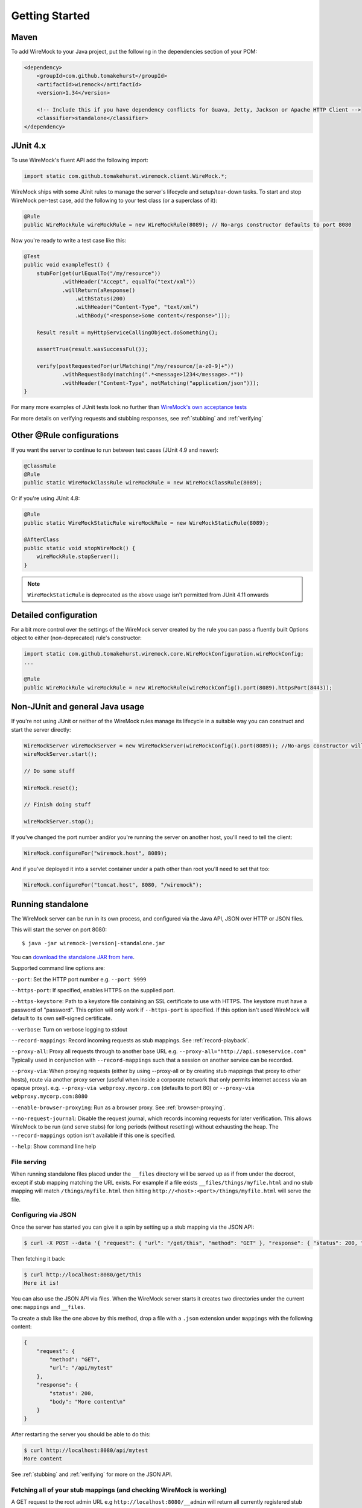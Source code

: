 .. _getting-started:

***************
Getting Started
***************

Maven
=====
To add WireMock to your Java project, put the following in the dependencies section of your POM:

.. code-block:: xml

    <dependency>
        <groupId>com.github.tomakehurst</groupId>
        <artifactId>wiremock</artifactId>
        <version>1.34</version>

        <!-- Include this if you have dependency conflicts for Guava, Jetty, Jackson or Apache HTTP Client -->
        <classifier>standalone</classifier>
    </dependency>


JUnit 4.x
=========
To use WireMock's fluent API add the following import:

.. code-block:: java

    import static com.github.tomakehurst.wiremock.client.WireMock.*;

WireMock ships with some JUnit rules to manage the server's lifecycle and setup/tear-down tasks. To start and stop WireMock per-test case, add the following to your test class (or a superclass of it):

.. code-block:: java

    @Rule
    public WireMockRule wireMockRule = new WireMockRule(8089); // No-args constructor defaults to port 8080


Now you're ready to write a test case like this:

.. code-block:: java

    @Test
    public void exampleTest() {
        stubFor(get(urlEqualTo("/my/resource"))
                .withHeader("Accept", equalTo("text/xml"))
                .willReturn(aResponse()
                    .withStatus(200)
                    .withHeader("Content-Type", "text/xml")
                    .withBody("<response>Some content</response>")));

        Result result = myHttpServiceCallingObject.doSomething();

        assertTrue(result.wasSuccessFul());

        verify(postRequestedFor(urlMatching("/my/resource/[a-z0-9]+"))
                .withRequestBody(matching(".*<message>1234</message>.*"))
                .withHeader("Content-Type", notMatching("application/json")));
    }

For many more examples of JUnit tests look no further than `WireMock's own acceptance tests <https://github.com/tomakehurst/wiremock/tree/master/src/test/java/com/github/tomakehurst/wiremock>`_

For more details on verifying requests and stubbing responses, see :ref:`stubbing` and :ref:`verifying`

Other @Rule configurations
==========================

If you want the server to continue to run between test cases (JUnit 4.9 and newer):

.. code-block:: java

    @ClassRule
    @Rule
    public static WireMockClassRule wireMockRule = new WireMockClassRule(8089);


Or if you're using JUnit 4.8:

.. code-block:: java

    @Rule
    public static WireMockStaticRule wireMockRule = new WireMockStaticRule(8089);

    @AfterClass
    public static void stopWireMock() {
        wireMockRule.stopServer();
    }

.. note::
    ``WireMockStaticRule`` is deprecated as the above usage isn't permitted from JUnit 4.11 onwards


Detailed configuration
======================

For a bit more control over the settings of the WireMock server created by the rule you can pass a fluently built
Options object to either (non-deprecated) rule's constructor:

.. code-block:: java

    import static com.github.tomakehurst.wiremock.core.WireMockConfiguration.wireMockConfig;
    ...

    @Rule
    public WireMockRule wireMockRule = new WireMockRule(wireMockConfig().port(8089).httpsPort(8443));



Non-JUnit and general Java usage
================================

If you're not using JUnit or neither of the WireMock rules manage its lifecycle in a suitable way you can construct and start the
server directly:

.. code-block:: java

    WireMockServer wireMockServer = new WireMockServer(wireMockConfig().port(8089)); //No-args constructor will start on port 8080, no HTTPS
    wireMockServer.start();

    // Do some stuff

    WireMock.reset();

    // Finish doing stuff

    wireMockServer.stop();

If you've changed the port number and/or you're running the server on another host, you'll need to tell the client:

.. code-block:: java

    WireMock.configureFor("wiremock.host", 8089);

And if you've deployed it into a servlet container under a path other than root you'll need to set that too:

.. code-block:: java

    WireMock.configureFor("tomcat.host", 8080, "/wiremock");

Running standalone
==================

The WireMock server can be run in its own process, and configured via the Java API, JSON over HTTP or JSON files.

This will start the server on port 8080:

.. parsed-literal::

    $ java -jar wiremock-|version|-standalone.jar

You can `download the standalone JAR from here <http://repo1.maven.org/maven2/com/github/tomakehurst/wiremock/1.33/wiremock-1.34-standalone.jar>`_.

Supported command line options are:

``--port``:
Set the HTTP port number e.g. ``--port 9999``

``--https-port``:
If specified, enables HTTPS on the supplied port.

``--https-keystore``:
Path to a keystore file containing an SSL certificate to use with HTTPS. The keystore must have a password of "password".
This option will only work if ``--https-port`` is specified. If this option isn't used WireMock will default to its
own self-signed certificate.

``--verbose``:
Turn on verbose logging to stdout

``--record-mappings``:
Record incoming requests as stub mappings. See :ref:`record-playback`.

``--proxy-all``:
Proxy all requests through to another base URL e.g. ``--proxy-all="http://api.someservice.com"``
Typically used in conjunction with ``--record-mappings`` such that a session on another service can be recorded.

``--proxy-via``:
When proxying requests (either by using --proxy-all or by creating stub mappings that proxy to other hosts), route via
another proxy server (useful when inside a corporate network that only permits internet access via an opaque proxy).
e.g.
``--proxy-via webproxy.mycorp.com`` (defaults to port 80)
or
``--proxy-via webproxy.mycorp.com:8080``

``--enable-browser-proxying``:
Run as a browser proxy. See :ref:`browser-proxying`.

``--no-request-journal``:
Disable the request journal, which records incoming requests for later verification. This allows WireMock to be run
(and serve stubs) for long periods (without resetting) without exhausting the heap. The ``--record-mappings`` option isn't
available if this one is specified.

``--help``:
Show command line help


File serving
------------

When running standalone files placed under the ``__files`` directory will be served up as if from under the docroot,
except if stub mapping matching the URL exists. For example if a file exists ``__files/things/myfile.html`` and
no stub mapping will match ``/things/myfile.html`` then hitting ``http://<host>:<port>/things/myfile.html`` will
serve the file.



Configuring via JSON
--------------------

Once the server has started you can give it a spin by setting up a stub mapping via the JSON API:

.. code-block:: console

    $ curl -X POST --data '{ "request": { "url": "/get/this", "method": "GET" }, "response": { "status": 200, "body": "Here it is!\n" }}' http://localhost:8080/__admin/mappings/new

Then fetching it back:

.. code-block:: console

    $ curl http://localhost:8080/get/this
    Here it is!


You can also use the JSON API via files. When the WireMock server starts it creates two directories under the current one:
``mappings`` and ``__files``.

To create a stub like the one above by this method, drop a file with a ``.json`` extension under ``mappings``
with the following content:

.. code-block:: javascript

   {
       "request": {
           "method": "GET",
           "url": "/api/mytest"
       },
       "response": {
           "status": 200,
           "body": "More content\n"
       }
   }

After restarting the server you should be able to do this:

.. code-block:: console

    $ curl http://localhost:8080/api/mytest
    More content


See :ref:`stubbing` and :ref:`verifying` for more on the JSON API.

Fetching all of your stub mappings (and checking WireMock is working)
---------------------------------------------------------------------
A GET request to the root admin URL e.g ``http://localhost:8080/__admin`` will return all currently registered stub mappings. This is a useful way to check
whether WireMock is running on the host and port you expect:



Deploying into a servlet container
==================================

WireMock can be packaged up as a WAR and deployed into a servlet container, with some caveats:
fault injection and browser proxying won't work, __files won't be treated as a docroot as with standalone, and the container must be configured to explode the WAR on deployment.
This has only really been tested in Tomcat 6 and Jetty, so YMMV. Running standalone is definitely the preferred option.

The easiest way to create a WireMock WAR project is to clone the `sample app <https://github.com/tomakehurst/wiremock/tree/master/sample-war>`_


